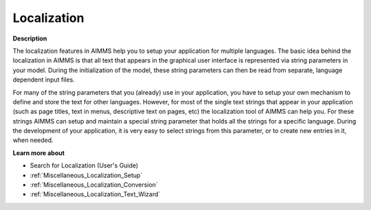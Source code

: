

.. _Miscellaneous_Localization:


Localization
============

**Description** 

The localization features in AIMMS help you to setup your application for multiple languages. The basic idea behind the localization in AIMMS is that all text that appears in the graphical user interface is represented via string parameters in your model. During the initialization of the model, these string parameters can then be read from separate, language dependent input files.



For many of the string parameters that you (already) use in your application, you have to setup your own mechanism to define and store the text for other languages. However, for most of the single text strings that appear in your application (such as page titles, text in menus, descriptive text on pages, etc) the localization tool of AIMMS can help you. For these strings AIMMS can setup and maintain a special string parameter that holds all the strings for a specific language. During the development of your application, it is very easy to select strings from this parameter, or to create new entries in it, when needed.



**Learn more about** 

*	 Search for Localization (User's Guide)
*	:ref:`Miscellaneous_Localization_Setup`  
*	:ref:`Miscellaneous_Localization_Conversion`  
*	:ref:`Miscellaneous_Localization_Text_Wizard`  



